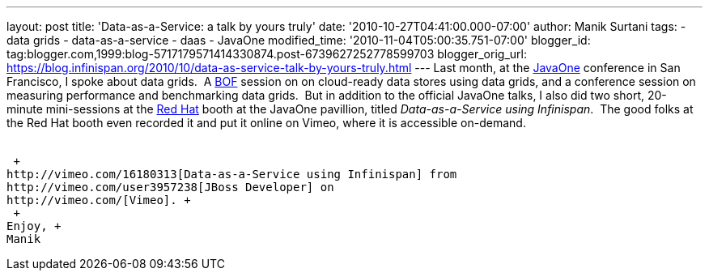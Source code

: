 ---
layout: post
title: 'Data-as-a-Service: a talk by yours truly'
date: '2010-10-27T04:41:00.000-07:00'
author: Manik Surtani
tags:
- data grids
- data-as-a-service
- daas
- JavaOne
modified_time: '2010-11-04T05:00:35.751-07:00'
blogger_id: tag:blogger.com,1999:blog-5717179571414330874.post-6739627252778599703
blogger_orig_url: https://blog.infinispan.org/2010/10/data-as-service-talk-by-yours-truly.html
---
Last month, at
the http://www.oracle.com/us/javaonedevelop/index.html[JavaOne] conference
in San Francisco, I spoke about data grids.  A
http://en.wikipedia.org/wiki/Birds_of_a_Feather_(computing)[BOF] session
on on cloud-ready data stores using data grids, and a conference session
on measuring performance and benchmarking data grids.  But in addition
to the official JavaOne talks, I also did two short, 20-minute
mini-sessions at the http://www.redhat.com/[Red Hat] booth at the
JavaOne pavillion, titled _Data-as-a-Service using Infinispan_.  The
good folks at the Red Hat booth even recorded it and put it online on
Vimeo, where it is accessible on-demand. +
 +

 +
http://vimeo.com/16180313[Data-as-a-Service using Infinispan] from
http://vimeo.com/user3957238[JBoss Developer] on
http://vimeo.com/[Vimeo]. +
 +
Enjoy, +
Manik
